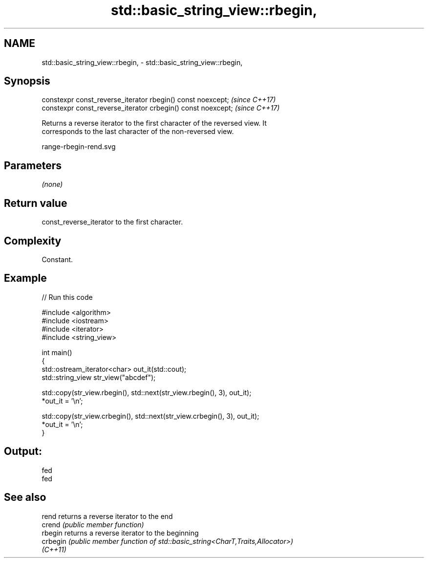 .TH std::basic_string_view::rbegin, 3 "2024.06.10" "http://cppreference.com" "C++ Standard Libary"
.SH NAME
std::basic_string_view::rbegin, \- std::basic_string_view::rbegin,

.SH Synopsis

   constexpr const_reverse_iterator rbegin() const noexcept;   \fI(since C++17)\fP
   constexpr const_reverse_iterator crbegin() const noexcept;  \fI(since C++17)\fP

   Returns a reverse iterator to the first character of the reversed view. It
   corresponds to the last character of the non-reversed view.

   range-rbegin-rend.svg

.SH Parameters

   \fI(none)\fP

.SH Return value

   const_reverse_iterator to the first character.

.SH Complexity

   Constant.

.SH Example


// Run this code

 #include <algorithm>
 #include <iostream>
 #include <iterator>
 #include <string_view>

 int main()
 {
     std::ostream_iterator<char> out_it(std::cout);
     std::string_view str_view("abcdef");

     std::copy(str_view.rbegin(), std::next(str_view.rbegin(), 3), out_it);
     *out_it = '\\n';

     std::copy(str_view.crbegin(), std::next(str_view.crbegin(), 3), out_it);
     *out_it = '\\n';
 }

.SH Output:

 fed
 fed

.SH See also

   rend    returns a reverse iterator to the end
   crend   \fI(public member function)\fP
   rbegin  returns a reverse iterator to the beginning
   crbegin \fI(public member function of std::basic_string<CharT,Traits,Allocator>)\fP
   \fI(C++11)\fP
